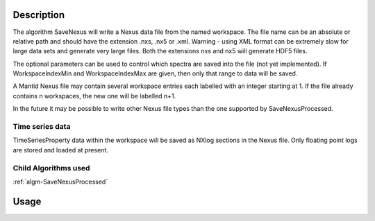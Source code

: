 .. algorithm::

.. summary::

.. alias::

.. properties::

Description
-----------

The algorithm SaveNexus will write a Nexus data file from the named
workspace. The file name can be an absolute or relative path and should
have the extension .nxs, .nx5 or .xml. Warning - using XML format can be
extremely slow for large data sets and generate very large files. Both
the extensions nxs and nx5 will generate HDF5 files.

The optional parameters can be used to control which spectra are saved
into the file (not yet implemented). If WorkspaceIndexMin and WorkspaceIndexMax
are given, then only that range to data will be saved.

A Mantid Nexus file may contain several workspace entries each labelled
with an integer starting at 1. If the file already contains n
workspaces, the new one will be labelled n+1.

In the future it may be possible to write other Nexus file types than
the one supported by SaveNexusProcessed.

Time series data
################

TimeSeriesProperty data within the workspace will be saved as NXlog
sections in the Nexus file. Only floating point logs are stored and
loaded at present.

Child Algorithms used
#####################

:ref:`algm-SaveNexusProcessed`

Usage
-----

.. testcode::

  import os
  # Create a file path in the user home directory
  filePath = os.path.expanduser('~/SavedNexusFile.nxs')

  # Create a workspace
  ws=CreateSampleWorkspace()
  # Save it in Nexus format
  SaveNexus(ws,filePath)

.. testcleanup::

  os.remove(filePath)

.. categories::
